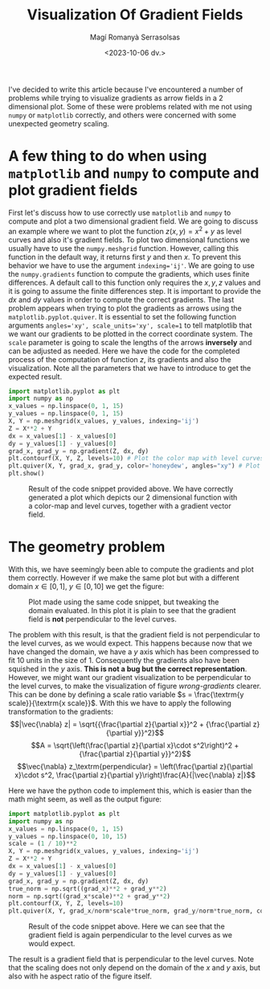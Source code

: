 #+title: Visualization Of Gradient Fields
#+AUTHOR: Magí Romanyà Serrasolsas
#+EMAIL: magiromanya@gmail.com
#+DATE: <2023-10-06 dv.>

I've decided to write this article because I've encountered a number of problems while trying to visualize gradients as arrow fields in a 2 dimensional plot.
Some of these were problems related with me not using ~numpy~ or ~matplotlib~ correctly, and others were concerned with some unexpected geometry scaling.

* A few thing to do when using ~matplotlib~ and ~numpy~ to compute and plot gradient fields
:PROPERTIES:
:ID:       206be3d8-5085-48ec-86c0-502e62955b0e
:PUBDATE:  2024-03-01 dv. 16:37
:END:
First let's discuss how to use correctly use ~matplotlib~ and ~numpy~ to compute and plot a two dimensional gradient field.
We are going to discuss an example where we want to plot the function $z(x,y) = x^2 +y$ as level curves and also it's gradient fields.
To plot two dimensional functions we usually have to use the ~numpy.meshgrid~ function.
However, calling this function in the default way, it returns first $y$ and then $x$.
To prevent this behavior we have to use the argument ~indexing='ij'~.
We are going to use the ~numpy.gradients~ function to compute the gradients, which uses finite differences.
A default call to this function only requires the $x,y,z$ values and it is going to assume the finite differences step.
It is important to provide the $dx$ and $dy$ values in order to compute the correct gradients.
The last problem appears when trying to plot the gradients as arrows using the ~matplotlib.pyplot.quiver~.
It is essential to set the following function arguments ~angles='xy', scale_units='xy', scale=1~ to tell matplotlib that we want our gradients to be plotted in the correct coordinate system.
The ~scale~ parameter is going to scale the lengths of the arrows *inversely* and can be adjusted as needed.
Here we have the code for the completed process of the computation of function $z$, its gradients and also the visualization.
Note all the parameters that we have to introduce to get the expected result.
#+BEGIN_SRC python
import matplotlib.pyplot as plt
import numpy as np
x_values = np.linspace(0, 1, 15)
y_values = np.linspace(0, 1, 15)
X, Y = np.meshgrid(x_values, y_values, indexing='ij')
Z = X**2 + Y
dx = x_values[1] - x_values[0]
dy = y_values[1] - y_values[0]
grad_x, grad_y = np.gradient(Z, dx, dy)
plt.contourf(X, Y, Z, levels=10) # Plot the color map with level curves
plt.quiver(X, Y, grad_x, grad_y, color='honeydew', angles="xy") # Plot the gradient field
plt.show()
#+END_SRC

#+ATTR_HTML: :class center no-border
#+CAPTION: Result of the code snippet provided above. We have correctly generated a plot which depicts our 2 dimensional function with a color-map and level curves, together with a gradient vector field.
[[../resources/gradients1.png]]

* The geometry problem
:PROPERTIES:
:ID:       56ca7da6-437c-4458-aa3d-0a8f3e5a6362
:PUBDATE:  2024-03-01 dv. 16:37
:END:
With this, we have seemingly been able to compute the gradients and plot them correctly.
However if we make the same plot but with a different domain $x\in [0,1]$, $y\in [0,10]$ we get the figure:
#+ATTR_HTML: :class center no-border
#+LABEL: wrong-gradients
#+CAPTION: Plot made using the same code snippet, but tweaking the domain evaluated. In this plot it is plain to see that the gradient field is *not* perpendicular to the level curves.
[[../resources/gradients2.png]]

The problem with this result, is that the gradient field is not perpendicular to the level curves, as we would expect.
This happens because now that we have changed the domain, we have a $y$ axis which has been compressed to fit 10 units in the size of 1.
Consequently the gradients also have been squished in the $y$ axis.
*This is not a bug but the correct representation*.
However, we might want our gradient visualization to be perpendicular to the level curves, to make the visualization of figure [[wrong-gradients]] clearer.
This can be done by defining a scale ratio variable $s = \frac{\textrm{y scale}}{\textrm{x scale}}$.
With this we have to apply the following transformation to the gradients:
$$|\vec{\nabla} z| = \sqrt{{\frac{\partial z}{\partial x}}^2 + {\frac{\partial z}{\partial y}}^2}$$
$$A = \sqrt{\left(\frac{\partial z}{\partial x}\cdot s^2\right)^2 + {\frac{\partial z}{\partial y}}^2}$$
$$\vec{\nabla} z_\textrm{perpendicular} = \left(\frac{\partial z}{\partial x}\cdot s^2, \frac{\partial z}{\partial y}\right)\frac{A}{|\vec{\nabla} z|}$$

Here we have the python code to implement this, which is easier than the math might seem, as well as the output figure:
#+BEGIN_SRC python
import matplotlib.pyplot as plt
import numpy as np
x_values = np.linspace(0, 1, 15)
y_values = np.linspace(0, 10, 15)
scale = (1 / 10)**2
X, Y = np.meshgrid(x_values, y_values, indexing='ij')
Z = X**2 + Y
dx = x_values[1] - x_values[0]
dy = y_values[1] - y_values[0]
grad_x, grad_y = np.gradient(Z, dx, dy)
true_norm = np.sqrt((grad_x)**2 + grad_y**2)
norm = np.sqrt((grad_x*scale)**2 + grad_y**2)
plt.contourf(X, Y, Z, levels=10)
plt.quiver(X, Y, grad_x/norm*scale*true_norm, grad_y/norm*true_norm, color='honeydew', angles="xy")
#+END_SRC

#+ATTR_HTML: :class center no-border
#+CAPTION: Result of the code snippet above. Here we can see that the gradient field is again perpendicular to the level curves as we would expect.
[[../resources/gradients3.png]]

The result is a gradient field that is perpendicular to the level curves.
Note that the scaling does not only depend on the domain of the $x$ and $y$ axis, but also with he aspect ratio of the figure itself.
